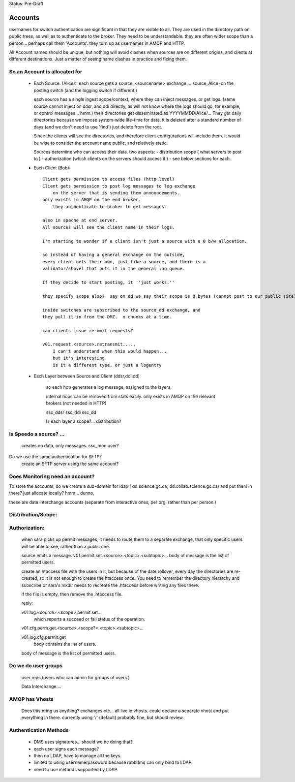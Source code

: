 
Status: Pre-Draft

==========
 Accounts
==========

usernames for switch authentication are significant in that they are visible to all. 
They are used in the directory path on public trees, as well as to authenticate to the broker.
They need to be understandable.  they are often wider scope than a person... 
perhaps call them 'Accounts'.  they turn up as usernames in AMQP and HTTP.

All Account names should be unique, but nothing will avoid clashes when sources are on 
different origins, and clients at different destinations.  Just a matter of seeing name
clashes in practice and fixing them.

So an Account is allocated for
------------------------------

 - Each Source. (Alice)::
   each source gets a source_<sourcename> exchange ... source_Alice. 
   on the posting switch (and the logging switch if different.)

   each source has a single ingest scope/context, where they can inject messages, or get logs.
   (same source cannot inject on ddsr, and ddi directly, as will not know where the logs 
   should go, for example, or control messages... hmm.)
   their directories get disseminated as YYYYMMDD/Alice/...
   They get daily directories because we impose system-wide life-time for data, it is deleted
   after a standard number of days (and we don't need to use 'find') just delete from the root.

   Since the clients will see the directories, and therefore client configurations will include them.
   it would be wise to consider the account name public, and relatively static.

   Sources determine who can access their data.
   two aspects:
   - distribution scope ( what servers to post to )
   - authorization (which clients on the servers should access it.)
   - see below sections for each.
   

 - Each Client (Bob)::

    Client gets permission to access files (http level)
    Client gets permission to post log messages to log exchange 
	on the server that is sending them announcements.
    only exists in AMQP on the end broker.
	they authenticate to broker to get messages.

    also in apache at end server.
    All sources will see the client name in their logs.

    I'm starting to wonder if a client isn't just a source with a 0 b/w allocation.

    so instead of having a general exchange on the outside,
    every client gets their own, just like a source, and there is a 
    validator/shovel that puts it in the general log queue.

    If they decide to start posting, it ''just works.''

    they specify scope also?  say on dd we say their scope is 0 bytes (cannot post to our public site) but they can post to science (and it will get pulled in.)... 

    inside switches are subscribed to the source_dd exchange, and 
    they pull it in from the DMZ.  n chunks at a time.

    can clients issue re-xmit requests?
 
    v01.request.<source>.retransmit.....
	I can't understand when this would happen...
 	but it's interesting.
	is it a different type, or just a logentry
    
    

 - Each Layer between Source and Client (ddsr,ddi,dd)   

    so each hop generates a log message, assigned to the layers.

    internal hops can be removed from stats easily.
    only exists in AMQP on the relevant brokers (not needed in HTTP)

    ssc_ddsr
    ssc_ddi
    ssc_dd

    Is each layer a scope?... distribution?



Is Speedo a source? ... 
-----------------------

	creates no data, only messages.
	ssc_mon user?

Do we use the same authentication for SFTP?
	create an SFTP server using the same account?


Does Monitoring need an account?
--------------------------------


To store the accounts, do we create a sub-domain for ldap 
( dd.science.gc.ca, dd.collab.science.gc.ca) and put them in there?
just allocate locally?   hmm... dunno.


these are data interchange accounts (separate from interactive ones, 
per org, rather than per person.)



Distribution/Scope:
-------------------
	


Authorization:
--------------

	when sara picks up permit messages, it needs to route them to 
	a separate exchange, that only specific users will be able to see,
	rather than a public one.

	source emits a message.
	v01.permit.set.<source>.<topic>.<subtopic>...   
	body of message is the list of permitted users.

	create an htaccess file with the users in it, but because of the date rollover,
	every day the directories are re-created, so it is not enough to
	create the htaccess once.  You need to remember the directory hierarchy
	and subscribe or sara's mkdir needs to recreate the .htaccess before
	writing any files there.

	if the file is empty, then remove the .htaccess file.

	reply:

	v01.log.<source>.<scope>.permit.set...  
           which reports a succeed or fail status of the operation.

	v01.cfg.perm.get.<source>.<scope?>.<topic>.<subtopic>...

	v01.log.cfg.permit.get
		body contains the list of users.

	body of message is the list of permitted users.


Do we do user groups
--------------------

	user reps (users who can admin for groups of users.)

	Data Interchange....
	

AMQP has Vhosts
---------------

	Does this bring us anything?
	exchanges etc... all live in vhosts.
	could declare a separate vhost and put everything in there.
	currently using '/' (default) probably fine, but should review.


Authentication Methods
----------------------

	- DMS uses signatures... should we be doing that?
	- each user signs each message?
	- then no LDAP, have to manage all the keys.


	- limited to using username/password because rabbitmq can only bind to LDAP.
	- need to use methods supported by LDAP.
